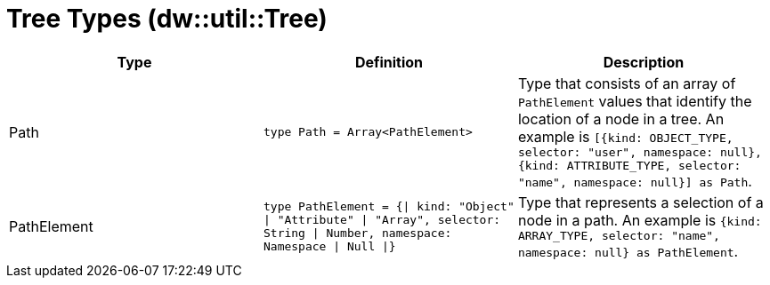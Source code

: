 = Tree Types (dw::util::Tree)

|===
| Type | Definition | Description

| Path
| `type Path = Array<PathElement&#62;`
| Type that consists of an array of `PathElement` values that
identify the location of a node in a tree. An example is
`[{kind: OBJECT_TYPE, selector: "user", namespace: null}, {kind: ATTRIBUTE_TYPE, selector: "name", namespace: null}] as Path`.


| PathElement
| `type PathElement = {&#124; kind: "Object" &#124; "Attribute" &#124; "Array", selector: String &#124; Number, namespace: Namespace &#124; Null &#124;}`
| Type that represents a selection of a node in a path.
An example is `{kind: ARRAY_TYPE, selector: "name", namespace: null} as PathElement`.

|===